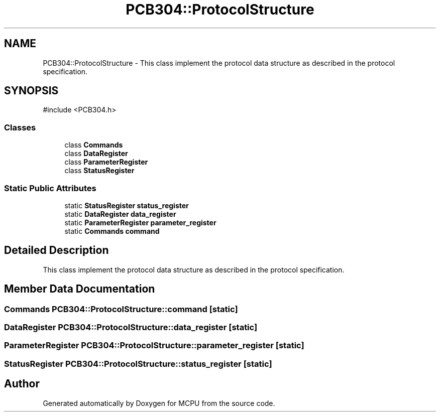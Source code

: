 .TH "PCB304::ProtocolStructure" 3 "MCPU" \" -*- nroff -*-
.ad l
.nh
.SH NAME
PCB304::ProtocolStructure \- This class implement the protocol data structure as described in the protocol specification\&.  

.SH SYNOPSIS
.br
.PP
.PP
\fR#include <PCB304\&.h>\fP
.SS "Classes"

.in +1c
.ti -1c
.RI "class \fBCommands\fP"
.br
.ti -1c
.RI "class \fBDataRegister\fP"
.br
.ti -1c
.RI "class \fBParameterRegister\fP"
.br
.ti -1c
.RI "class \fBStatusRegister\fP"
.br
.in -1c
.SS "Static Public Attributes"

.in +1c
.ti -1c
.RI "static \fBStatusRegister\fP \fBstatus_register\fP"
.br
.ti -1c
.RI "static \fBDataRegister\fP \fBdata_register\fP"
.br
.ti -1c
.RI "static \fBParameterRegister\fP \fBparameter_register\fP"
.br
.ti -1c
.RI "static \fBCommands\fP \fBcommand\fP"
.br
.in -1c
.SH "Detailed Description"
.PP 
This class implement the protocol data structure as described in the protocol specification\&. 
.SH "Member Data Documentation"
.PP 
.SS "\fBCommands\fP PCB304::ProtocolStructure::command\fR [static]\fP"

.SS "\fBDataRegister\fP PCB304::ProtocolStructure::data_register\fR [static]\fP"

.SS "\fBParameterRegister\fP PCB304::ProtocolStructure::parameter_register\fR [static]\fP"

.SS "\fBStatusRegister\fP PCB304::ProtocolStructure::status_register\fR [static]\fP"


.SH "Author"
.PP 
Generated automatically by Doxygen for MCPU from the source code\&.
